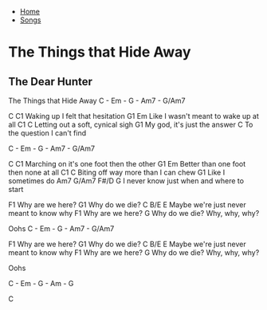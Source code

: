 + [[../index.org][Home]]
+ [[./index.org][Songs]]

* The Things that Hide Away
** The Dear Hunter

The Things that Hide Away
C - Em - G - Am7 - G/Am7


C                          C1
Waking up I felt that hesitation
G1                                   Em
Like I wasn't meant to wake up at all
C1                              C
Letting out a soft, cynical sigh
                        G1
My god, it's just the answer
                            C
To the question I can't find

C - Em - G - Am7 - G/Am7

C                                  C1
Marching on it's one foot then the other
G1                                   Em
Better than one foot then none at all
C1                                 C
Biting off way more than I can chew
                  G1
Like I sometimes do
                  Am7      G/Am7      F#/D    G
I never know just when and where to start

F1
Why are we here?
             G1
Why do we die?
C                 B/E               E
Maybe we're just never meant to know why
F1
Why are we here?
              G
Why do we die?
Why, why, why?

Oohs
C - Em - G - Am7 - G/Am7


F1
Why are we here?
             G1
Why do we die?
C                 B/E               E
Maybe we're just never meant to know why
F1
Why are we here?
              G
Why do we die?
Why, why, why?

Oohs

C - Em - G - Am - G

C
